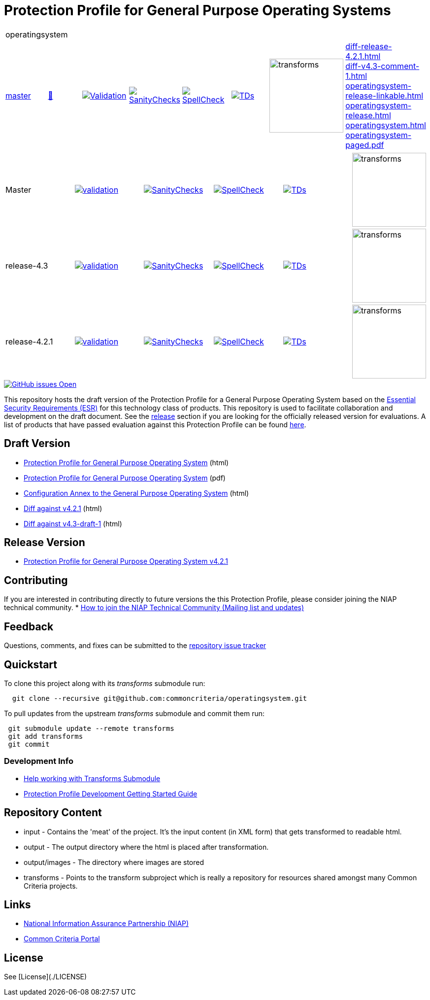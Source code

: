 = Protection Profile for General Purpose Operating Systems

[cols="1,1,1,1,1,1,1,1"]
|===
8+|operatingsystem 
| https://github.com/commoncriteria/operatingsystem/tree/master[master] 
a| https://commoncriteria.github.io/operatingsystem/master/operatingsystem-release.html[📄]
a|[link=https://github.com/commoncriteria/operatingsystem/blob/gh-pages/master/ValidationReport.txt]
image::https://raw.githubusercontent.com/commoncriteria/operatingsystem/gh-pages/master/validation.svg[Validation]
a|[link=https://github.com/commoncriteria/operatingsystem/blob/gh-pages/master/SanityChecksOutput.md]
image::https://raw.githubusercontent.com/commoncriteria/operatingsystem/gh-pages/master/warnings.svg[SanityChecks]
a|[link=https://github.com/commoncriteria/operatingsystem/blob/gh-pages/master/SpellCheckReport.txt]
image::https://raw.githubusercontent.com/commoncriteria/operatingsystem/gh-pages/master/spell-badge.svg[SpellCheck]
a|[link=https://github.com/commoncriteria/operatingsystem/blob/gh-pages/master/TDValidationReport.txt]
image::https://raw.githubusercontent.com/commoncriteria/operatingsystem/gh-pages/master/tds.svg[TDs]
a|image::https://raw.githubusercontent.com/commoncriteria/operatingsystem/gh-pages/master/transforms.svg[transforms,150]
a| 
https://commoncriteria.github.io/operatingsystem/master/diff-release-4.2.1.html[diff-release-4.2.1.html] +
https://commoncriteria.github.io/operatingsystem/master/diff-v4.3-comment-1.html[diff-v4.3-comment-1.html] +
https://commoncriteria.github.io/operatingsystem/master/operatingsystem-release-linkable.html[operatingsystem-release-linkable.html] +
https://commoncriteria.github.io/operatingsystem/master/operatingsystem-release.html[operatingsystem-release.html] +
https://commoncriteria.github.io/operatingsystem/master/operatingsystem.html[operatingsystem.html] +
https://commoncriteria.github.io/operatingsystem/master/operatingsystem-paged.pdf[operatingsystem-paged.pdf] +
|===

[cols="1,1,1,1,1,1"]
|===
| Master
a|[link=https://github.com/commoncriteria/operatingsystem/blob/gh-pages/master/ValidationReport.txt] 
image::https://raw.githubusercontent.com/commoncriteria/operatingsystem/gh-pages/master/validation.svg[validation]
a|[link=https://github.com/commoncriteria/operatingsystem/blob/gh-pages/master/SanityChecksOutput.md]
image::https://raw.githubusercontent.com/commoncriteria/operatingsystem/gh-pages/master/warnings.svg[SanityChecks]
a|[link=https://github.com/commoncriteria/operatingsystem/blob/gh-pages/master/SpellCheckReport.txt]
image::https://raw.githubusercontent.com/commoncriteria/operatingsystem/gh-pages/master/spell-badge.svg[SpellCheck]
a|[link=https://github.com/commoncriteria/operatingsystem/blob/gh-pages/master/TDValidationReport.txt]
image::https://raw.githubusercontent.com/commoncriteria/operatingsystem/gh-pages/master/tds.svg[TDs]
a|image::https://raw.githubusercontent.com/commoncriteria/operatingsystem/gh-pages/master/transforms.svg[transforms,150]
| release-4.3
a|[link=https://github.com/commoncriteria/operatingsystem/blob/gh-pages/release-4.3/ValidationReport.txt] 
image::https://raw.githubusercontent.com/commoncriteria/operatingsystem/gh-pages/release-4.3/validation.svg[validation]
a|[link=https://github.com/commoncriteria/operatingsystem/blob/gh-pages/release-4.3/SanityChecksOutput.md]
image::https://raw.githubusercontent.com/commoncriteria/operatingsystem/gh-pages/release-4.3/warnings.svg[SanityChecks]
a|[link=https://github.com/commoncriteria/operatingsystem/blob/gh-pages/release-4.3/SpellCheckReport.txt]
image::https://raw.githubusercontent.com/commoncriteria/operatingsystem/gh-pages/release-4.3/spell-badge.svg[SpellCheck]
a|[link=https://github.com/commoncriteria/operatingsystem/blob/gh-pages/release-4.3/TDValidationReport.txt]
image::https://raw.githubusercontent.com/commoncriteria/operatingsystem/gh-pages/release-4.3/tds.svg[TDs]
a|image::https://raw.githubusercontent.com/commoncriteria/operatingsystem/gh-pages/release-4.3/transforms.svg[transforms,150]
| release-4.2.1
a|[link=https://github.com/commoncriteria/operatingsystem/blob/gh-pages/release-4.2.1/ValidationReport.txt] 
image::https://raw.githubusercontent.com/commoncriteria/operatingsystem/gh-pages/release-4.2.1/validation.svg[validation]
a|[link=https://github.com/commoncriteria/operatingsystem/blob/gh-pages/release-4.2.1/SanityChecksOutput.md]
image::https://raw.githubusercontent.com/commoncriteria/operatingsystem/gh-pages/release-4.2.1/warnings.svg[SanityChecks]
a|[link=https://github.com/commoncriteria/operatingsystem/blob/gh-pages/release-4.2.1/SpellCheckReport.txt]
image::https://raw.githubusercontent.com/commoncriteria/operatingsystem/gh-pages/release-4.2.1/spell-badge.svg[SpellCheck]
a|[link=https://github.com/commoncriteria/operatingsystem/blob/gh-pages/release-4.2.1/TDValidationReport.txt]
image::https://raw.githubusercontent.com/commoncriteria/operatingsystem/gh-pages/release-4.2.1/tds.svg[TDs]
a|image::https://raw.githubusercontent.com/commoncriteria/operatingsystem/gh-pages/release-4.2.1/transforms.svg[transforms,150]
|===

[link=https://github.com/commoncriteria/operatingsystem/issues]
image::https://img.shields.io/github/issues/commoncriteria/operatingsystem.svg[GitHub issues Open]


This repository hosts the draft version of the Protection Profile for a General Purpose Operating System based on the 
https://commoncriteria.github.io/pp/operatingsystem/operatingsystem-esr.html[Essential Security Requirements (ESR)] for this technology class of 
products. This repository is used to facilitate collaboration and development on the draft document. 
See the xref:readme#Release-Version[release] section if you are looking for the officially released version for evaluations. 
A list of products that have passed evaluation against this Protection Profile can be found https://www.niap-ccevs.org/Profile/Info.cfm?id=400[here].

== Draft Version

* https://commoncriteria.github.io/pp/operatingsystem/operatingsystem-release.html[Protection Profile for General Purpose Operating System] (html)
* https://commoncriteria.github.io/pp/operatingsystem/operatingsystem-release.pdf[Protection Profile for General Purpose Operating System] (pdf)
* https://commoncriteria.github.io/pp/operatingsystem/configannex.html[Configuration Annex to the General Purpose Operating System] (html)
* https://commoncriteria.github.io/operatingsystem/diff-release-4.2.1.html[Diff against v4.2.1] (html)
* https://commoncriteria.github.io/operatingsystem/diff-v4.3-comment-1.html[Diff against v4.3-draft-1] (html)


== Release Version

* https://www.niap-ccevs.org/Profile/Info.cfm?PPID=442&id=442[Protection Profile for General Purpose Operating System v4.2.1]

== Contributing

If you are interested in contributing directly to future versions the this Protection Profile, please consider joining the NIAP technical community.
* https://www.niap-ccevs.org/NIAP_Evolution/tech_communities.cfm[How to join the NIAP Technical Community (Mailing list and updates)]

== Feedback

Questions, comments, and fixes can be submitted to the https://github.com/commoncriteria/operatingsystem/issues[repository issue tracker]

== Quickstart
To clone this project along with its _transforms_ submodule run:

----
  git clone --recursive git@github.com:commoncriteria/operatingsystem.git
----

To pull updates from the upstream _transforms_ submodule and commit them run:
----
 git submodule update --remote transforms
 git add transforms
 git commit
----


=== Development Info
* https://github.com/commoncriteria/transforms/wiki/Working-with-Transforms-as-a-Submodule[Help working with Transforms Submodule]
* https://github.com/commoncriteria/pp-template/wiki[Protection Profile Development Getting Started Guide]


== Repository Content
* input - Contains the 'meat' of the project. It's the input content (in XML form) that gets transformed to readable html.
* output - The output directory where the html is placed after transformation.
* output/images - The directory where images are stored
* transforms - Points to the transform subproject which is really a repository for resources shared amongst many Common Criteria projects.


== Links 
* https://www.niap-ccevs.org/[National Information Assurance Partnership (NIAP)]
* https://www.commoncriteriaportal.org/[Common Criteria Portal]


== License

See [License](./LICENSE)

